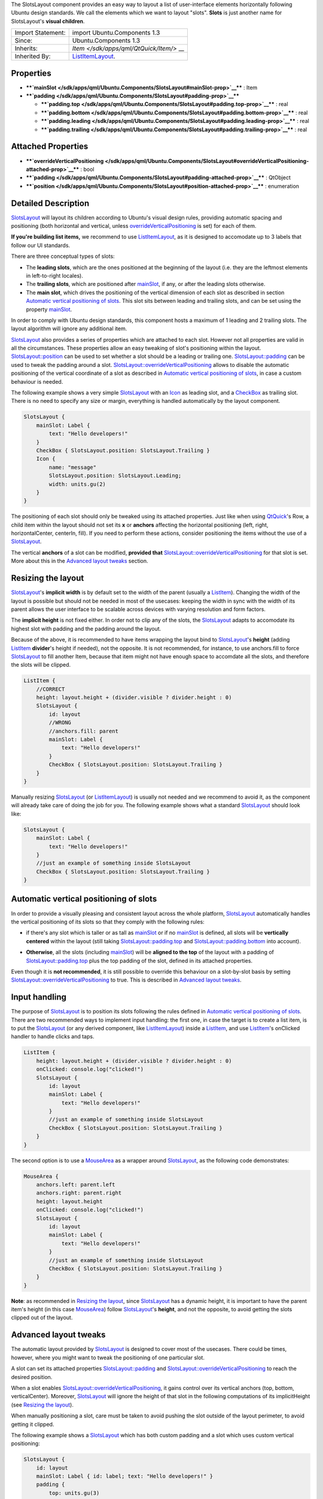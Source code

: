 The SlotsLayout component provides an easy way to layout a list of
user-interface elements horizontally following Ubuntu design standards.
We call the elements which we want to layout "slots". **Slots** is just
another name for SlotsLayout's **visual children**.

+--------------------------------------+--------------------------------------+
| Import Statement:                    | import Ubuntu.Components 1.3         |
+--------------------------------------+--------------------------------------+
| Since:                               | Ubuntu.Components 1.3                |
+--------------------------------------+--------------------------------------+
| Inherits:                            | `Item </sdk/apps/qml/QtQuick/Item/>` |
|                                      | __                                   |
+--------------------------------------+--------------------------------------+
| Inherited By:                        | `ListItemLayout </sdk/apps/qml/Ubunt |
|                                      | u.Components/ListItemLayout/>`__.    |
+--------------------------------------+--------------------------------------+

Properties
----------

-  ****`mainSlot </sdk/apps/qml/Ubuntu.Components/SlotsLayout#mainSlot-prop>`__****
   : Item
-  ****`padding </sdk/apps/qml/Ubuntu.Components/SlotsLayout#padding-prop>`__****

   -  ****`padding.top </sdk/apps/qml/Ubuntu.Components/SlotsLayout#padding.top-prop>`__****
      : real
   -  ****`padding.bottom </sdk/apps/qml/Ubuntu.Components/SlotsLayout#padding.bottom-prop>`__****
      : real
   -  ****`padding.leading </sdk/apps/qml/Ubuntu.Components/SlotsLayout#padding.leading-prop>`__****
      : real
   -  ****`padding.trailing </sdk/apps/qml/Ubuntu.Components/SlotsLayout#padding.trailing-prop>`__****
      : real

Attached Properties
-------------------

-  ****`overrideVerticalPositioning </sdk/apps/qml/Ubuntu.Components/SlotsLayout#overrideVerticalPositioning-attached-prop>`__****
   : bool
-  ****`padding </sdk/apps/qml/Ubuntu.Components/SlotsLayout#padding-attached-prop>`__****
   : QtObject
-  ****`position </sdk/apps/qml/Ubuntu.Components/SlotsLayout#position-attached-prop>`__****
   : enumeration

Detailed Description
--------------------

`SlotsLayout </sdk/apps/qml/Ubuntu.Components/SlotsLayout/>`__ will
layout its children according to Ubuntu's visual design rules, providing
automatic spacing and positioning (both horizontal and vertical, unless
`overrideVerticalPositioning </sdk/apps/qml/Ubuntu.Components/SlotsLayout#overrideVerticalPositioning-attached-prop>`__
is set) for each of them.

**If you're building list items,** we recommend to use
`ListItemLayout </sdk/apps/qml/Ubuntu.Components/ListItemLayout/>`__, as
it is designed to accomodate up to 3 labels that follow our UI
standards.

There are three conceptual types of slots:

-  The **leading slots**, which are the ones positioned at the beginning
   of the layout (i.e. they are the leftmost elements in left-to-right
   locales).
-  The **trailing slots**, which are positioned after
   `mainSlot </sdk/apps/qml/Ubuntu.Components/SlotsLayout#mainSlot-prop>`__,
   if any, or after the leading slots otherwise.
-  The **main slot**, which drives the positioning of the vertical
   dimension of each slot as described in section `Automatic vertical
   positioning of
   slots </sdk/apps/qml/Ubuntu.Components/SlotsLayout#automatic-vertical-positioning-of-slots>`__.
   This slot sits between leading and trailing slots, and can be set
   using the property
   `mainSlot </sdk/apps/qml/Ubuntu.Components/SlotsLayout#mainSlot-prop>`__.

In order to comply with Ubuntu design standards, this component hosts a
maximum of 1 leading and 2 trailing slots. The layout algorithm will
ignore any additional item.

`SlotsLayout </sdk/apps/qml/Ubuntu.Components/SlotsLayout/>`__ also
provides a series of properties which are attached to each slot. However
not all properties are valid in all the circumstances. These properties
allow an easy tweaking of slot's positioning within the layout.
`SlotsLayout::position </sdk/apps/qml/Ubuntu.Components/SlotsLayout#position-attached-prop>`__
can be used to set whether a slot should be a leading or trailing one.
`SlotsLayout::padding </sdk/apps/qml/Ubuntu.Components/SlotsLayout#padding-attached-prop>`__
can be used to tweak the padding around a slot.
`SlotsLayout::overrideVerticalPositioning </sdk/apps/qml/Ubuntu.Components/SlotsLayout#overrideVerticalPositioning-attached-prop>`__
allows to disable the automatic positioning of the vertical coordinate
of a slot as described in `Automatic vertical positioning of
slots </sdk/apps/qml/Ubuntu.Components/SlotsLayout#automatic-vertical-positioning-of-slots>`__,
in case a custom behaviour is needed.

The following example shows a very simple
`SlotsLayout </sdk/apps/qml/Ubuntu.Components/SlotsLayout/>`__ with an
`Icon </sdk/apps/qml/Ubuntu.Components/Icon/>`__ as leading slot, and a
`CheckBox </sdk/apps/qml/Ubuntu.Components/CheckBox/>`__ as trailing
slot. There is no need to specify any size or margin, everything is
handled automatically by the layout component.

.. code:: qml

    SlotsLayout {
        mainSlot: Label {
            text: "Hello developers!"
        }
        CheckBox { SlotsLayout.position: SlotsLayout.Trailing }
        Icon {
            name: "message"
            SlotsLayout.position: SlotsLayout.Leading;
            width: units.gu(2)
        }
    }

The positioning of each slot should only be tweaked using its attached
properties. Just like when using
`QtQuick <http://doc.qt.io/qt-5/qtquick-qmlmodule.html>`__'s Row, a
child item within the layout should not set its **x** or **anchors**
affecting the horizontal positioning (left, right, horizontalCenter,
centerIn, fill). If you need to perform these actions, consider
positioning the items without the use of a
`SlotsLayout </sdk/apps/qml/Ubuntu.Components/SlotsLayout/>`__.

The vertical **anchors** of a slot can be modified, **provided that**
`SlotsLayout::overrideVerticalPositioning </sdk/apps/qml/Ubuntu.Components/SlotsLayout#overrideVerticalPositioning-attached-prop>`__
for that slot is set. More about this in the `Advanced layout
tweaks </sdk/apps/qml/Ubuntu.Components/SlotsLayout#advanced-layout-tweaks>`__
section.

Resizing the layout
-------------------

`SlotsLayout </sdk/apps/qml/Ubuntu.Components/SlotsLayout/>`__'s
**implicit width** is by default set to the width of the parent (usually
a `ListItem </sdk/apps/qml/Ubuntu.Components/ListItem/>`__). Changing
the width of the layout is possible but should not be needed in most of
the usecases: keeping the width in sync with the width of its parent
allows the user interface to be scalable across devices with varying
resolution and form factors.

The **implicit height** is not fixed either. In order not to clip any of
the slots, the
`SlotsLayout </sdk/apps/qml/Ubuntu.Components/SlotsLayout/>`__ adapts to
accomodate its highest slot with padding and the padding around the
layout.

Because of the above, it is recommended to have items wrapping the
layout bind to
`SlotsLayout </sdk/apps/qml/Ubuntu.Components/SlotsLayout/>`__'s
**height** (adding
`ListItem </sdk/apps/qml/Ubuntu.Components/ListItem/>`__ **divider**'s
height if needed), not the opposite. It is not recommended, for
instance, to use anchors.fill to force
`SlotsLayout </sdk/apps/qml/Ubuntu.Components/SlotsLayout/>`__ to fill
another Item, because that item might not have enough space to accomdate
all the slots, and therefore the slots will be clipped.

.. code:: qml

    ListItem {
        //CORRECT
        height: layout.height + (divider.visible ? divider.height : 0)
        SlotsLayout {
            id: layout
            //WRONG
            //anchors.fill: parent
            mainSlot: Label {
                text: "Hello developers!"
            }
            CheckBox { SlotsLayout.position: SlotsLayout.Trailing }
        }
    }

Manually resizing
`SlotsLayout </sdk/apps/qml/Ubuntu.Components/SlotsLayout/>`__ (or
`ListItemLayout </sdk/apps/qml/Ubuntu.Components/ListItemLayout/>`__) is
usually not needed and we recommend to avoid it, as the component will
already take care of doing the job for you. The following example shows
what a standard
`SlotsLayout </sdk/apps/qml/Ubuntu.Components/SlotsLayout/>`__ should
look like:

.. code:: qml

    SlotsLayout {
        mainSlot: Label {
            text: "Hello developers!"
        }
        //just an example of something inside SlotsLayout
        CheckBox { SlotsLayout.position: SlotsLayout.Trailing }
    }

Automatic vertical positioning of slots
---------------------------------------

In order to provide a visually pleasing and consistent layout across the
whole platform,
`SlotsLayout </sdk/apps/qml/Ubuntu.Components/SlotsLayout/>`__
automatically handles the vertical positioning of its slots so that they
comply with the following rules:

-  if there's any slot which is taller or as tall as
   `mainSlot </sdk/apps/qml/Ubuntu.Components/SlotsLayout#mainSlot-prop>`__
   or if no
   `mainSlot </sdk/apps/qml/Ubuntu.Components/SlotsLayout#mainSlot-prop>`__
   is defined, all slots will be **vertically centered** within the
   layout (still taking
   `SlotsLayout::padding.top </sdk/apps/qml/Ubuntu.Components/SlotsLayout#padding.top-prop>`__
   and
   `SlotsLayout::padding.bottom </sdk/apps/qml/Ubuntu.Components/SlotsLayout#padding.bottom-prop>`__
   into account).

   |image0|

-  **Otherwise**, all the slots (including
   `mainSlot </sdk/apps/qml/Ubuntu.Components/SlotsLayout#mainSlot-prop>`__)
   will be **aligned to the top** of the layout with a padding of
   `SlotsLayout::padding.top </sdk/apps/qml/Ubuntu.Components/SlotsLayout#padding.top-prop>`__
   plus the top padding of the slot, defined in its attached properties.

   |image1|

Even though it is **not recommended**, it is still possible to override
this behaviour on a slot-by-slot basis by setting
`SlotsLayout::overrideVerticalPositioning </sdk/apps/qml/Ubuntu.Components/SlotsLayout#overrideVerticalPositioning-attached-prop>`__
to true. This is described in `Advanced layout
tweaks </sdk/apps/qml/Ubuntu.Components/SlotsLayout#advanced-layout-tweaks>`__.

Input handling
--------------

The purpose of
`SlotsLayout </sdk/apps/qml/Ubuntu.Components/SlotsLayout/>`__ is to
position its slots following the rules defined in `Automatic vertical
positioning of
slots </sdk/apps/qml/Ubuntu.Components/SlotsLayout#automatic-vertical-positioning-of-slots>`__.
There are two recommended ways to implement input handling: the first
one, in case the target is to create a list item, is to put the
`SlotsLayout </sdk/apps/qml/Ubuntu.Components/SlotsLayout/>`__ (or any
derived component, like
`ListItemLayout </sdk/apps/qml/Ubuntu.Components/ListItemLayout/>`__)
inside a `ListItem </sdk/apps/qml/Ubuntu.Components/ListItem/>`__, and
use `ListItem </sdk/apps/qml/Ubuntu.Components/ListItem/>`__'s onClicked
handler to handle clicks and taps.

.. code:: qml

    ListItem {
        height: layout.height + (divider.visible ? divider.height : 0)
        onClicked: console.log("clicked!")
        SlotsLayout {
            id: layout
            mainSlot: Label {
                text: "Hello developers!"
            }
            //just an example of something inside SlotsLayout
            CheckBox { SlotsLayout.position: SlotsLayout.Trailing }
        }
    }

The second option is to use a
`MouseArea </sdk/apps/qml/QtQuick/MouseArea/>`__ as a wrapper around
`SlotsLayout </sdk/apps/qml/Ubuntu.Components/SlotsLayout/>`__, as the
following code demonstrates:

.. code:: qml

    MouseArea {
        anchors.left: parent.left
        anchors.right: parent.right
        height: layout.height
        onClicked: console.log("clicked!")
        SlotsLayout {
            id: layout
            mainSlot: Label {
                text: "Hello developers!"
            }
            //just an example of something inside SlotsLayout
            CheckBox { SlotsLayout.position: SlotsLayout.Trailing }
        }
    }

**Note**: as recommended in `Resizing the
layout </sdk/apps/qml/Ubuntu.Components/SlotsLayout#resizing-the-layout>`__,
since `SlotsLayout </sdk/apps/qml/Ubuntu.Components/SlotsLayout/>`__ has
a dynamic height, it is important to have the parent item's height (in
this case `MouseArea </sdk/apps/qml/QtQuick/MouseArea/>`__) follow
`SlotsLayout </sdk/apps/qml/Ubuntu.Components/SlotsLayout/>`__'s
**height**, and not the opposite, to avoid getting the slots clipped out
of the layout.

Advanced layout tweaks
----------------------

The automatic layout provided by
`SlotsLayout </sdk/apps/qml/Ubuntu.Components/SlotsLayout/>`__ is
designed to cover most of the usecases. There could be times, however,
where you might want to tweak the positioning of one particular slot.

A slot can set its attached properties
`SlotsLayout::padding </sdk/apps/qml/Ubuntu.Components/SlotsLayout#padding-attached-prop>`__
and
`SlotsLayout::overrideVerticalPositioning </sdk/apps/qml/Ubuntu.Components/SlotsLayout#overrideVerticalPositioning-attached-prop>`__
to reach the desired position.

When a slot enables
`SlotsLayout::overrideVerticalPositioning </sdk/apps/qml/Ubuntu.Components/SlotsLayout#overrideVerticalPositioning-attached-prop>`__,
it gains control over its vertical anchors (top, bottom,
verticalCenter). Moreover,
`SlotsLayout </sdk/apps/qml/Ubuntu.Components/SlotsLayout/>`__ will
ignore the height of that slot in the following computations of its
implicitHeight (see `Resizing the
layout </sdk/apps/qml/Ubuntu.Components/SlotsLayout#resizing-the-layout>`__).

When manually positioning a slot, care must be taken to avoid pushing
the slot outside of the layout perimeter, to avoid getting it clipped.

The following example shows a
`SlotsLayout </sdk/apps/qml/Ubuntu.Components/SlotsLayout/>`__ which has
both custom padding and a slot which uses custom vertical positioning:

.. code:: qml

    SlotsLayout {
        id: layout
        mainSlot: Label { id: label; text: "Hello developers!" }
        padding {
            top: units.gu(3)
            bottom: units.gu(3)
        }
        CheckBox {
            anchors.top: label.top
            SlotsLayout.position: SlotsLayout.Trailing
            SlotsLayout.overrideVerticalPositioning: true
        }
    }

It is also possible to sort the slots in a relative fashion, by using
positions such as
`SlotsLayout </sdk/apps/qml/Ubuntu.Components/SlotsLayout/>`__.Leading+1,
for instance, if we want that slot to always be positioned after items
with position
`SlotsLayout </sdk/apps/qml/Ubuntu.Components/SlotsLayout/>`__.Leading.
This is particularly useful, for example, when subclassing
`SlotsLayout </sdk/apps/qml/Ubuntu.Components/SlotsLayout/>`__-based
components which already have predefined slots inside them. If, for
instance, the component we're subclassing has a slot with position
`SlotsLayout </sdk/apps/qml/Ubuntu.Components/SlotsLayout/>`__.Trailing,
we can add a slot to our subclass with position
`SlotsLayout </sdk/apps/qml/Ubuntu.Components/SlotsLayout/>`__.Trailing-1
if we want to make sure our slot is always positioned before the one in
the component we are deriving from. This scenario is shown in the
following example code:

.. code:: qml

    //ExampleLayout.qml
    SlotsLayout {
        id: layout
        mainSlot: Label { id: label; text: "Hello developers!" }
        CheckBox { SlotsLayout.position: SlotsLayout.Trailing }
    }

.. code:: qml

    //DerivedLayout.qml
    ExampleLayout {
        id: derivedLayout
        Icon {
            id: newSlot
            width: units.gu(2)
            name: "message"
            SlotsLayout.position: SlotsLayout.Trailing - 1
        }
    }

**See also**
`ListItemLayout </sdk/apps/qml/Ubuntu.Components/ListItemLayout/>`__.

Property Documentation
----------------------

+--------------------------------------------------------------------------+
|        \ mainSlot : `Item </sdk/apps/qml/QtQuick/Item/>`__               |
+--------------------------------------------------------------------------+

This property represents the main slot of the layout. By default,
`SlotsLayout </sdk/apps/qml/Ubuntu.Components/SlotsLayout/>`__ has no
mainSlot set.

The main slot is the one that defines the vertical positioning of the
other slots. Because of this, changing its position and
`overrideVerticalPositioning </sdk/apps/qml/Ubuntu.Components/SlotsLayout#overrideVerticalPositioning-attached-prop>`__
attached properties has no effect. More details can be found in the
section `Automatic vertical positioning of
slots </sdk/apps/qml/Ubuntu.Components/SlotsLayout#automatic-vertical-positioning-of-slots>`__.

**Note**: because of limitations in
`QtQuick <http://doc.qt.io/qt-5/qtquick-qmlmodule.html>`__/QML, it is
not possible to initialize mainSlot's attached properties. Setting
mainSlot's attached properties has to be done via JS, for example inside
Component.onCompleted, as shown in the following example:

.. code:: qml

    SlotsLayout {
        id: layout
        Component.onCompleted: {
            mainSlot.SlotsLayout.padding.leading =
                Qt.binding(function() { return units.gu(5) })
        }
        mainSlot: Label { id: label; text: "Hello developers!" }
        CheckBox {
            anchors.top: label.top
            SlotsLayout.position: SlotsLayout.Trailing
            SlotsLayout.overrideVerticalPositioning: true
        }
    }

| 

+--------------------------------------------------------------------------+
|        \ **padding group**                                               |
+==========================================================================+
|        \ padding.top : real                                              |
+--------------------------------------------------------------------------+
|        \ padding.bottom : real                                           |
+--------------------------------------------------------------------------+
|        \ padding.leading : real                                          |
+--------------------------------------------------------------------------+
|        \ padding.trailing : real                                         |
+--------------------------------------------------------------------------+

This property defines the padding around the bounding box which holds
all the slots. The default value for padding.leading is 1 Grid Unit. The
default value for padding.trailing is 1 Grid Unit.

The value of padding.top and padding.bottom depends on the size of the
slots which are in the layout:

-  if, according to the rules defined in `Automatic vertical positioning
   of
   slots </sdk/apps/qml/Ubuntu.Components/SlotsLayout#automatic-vertical-positioning-of-slots>`__,
   the slots are supposed to align to the top of the layout, padding.top
   and padding.bottom will have a value of **2** Grid Units.
-  otherwise, if according to the rules defined in `Automatic vertical
   positioning of
   slots </sdk/apps/qml/Ubuntu.Components/SlotsLayout#automatic-vertical-positioning-of-slots>`__
   the slots are supposed to be vertically centered in the layout,
   **and** the tallest slot
   (`mainSlot </sdk/apps/qml/Ubuntu.Components/SlotsLayout#mainSlot-prop>`__
   excluded) has a height of at least 4 Grid Units, padding.top and
   padding.bottom will be set to **1** Grid Unit.

**Note**: the automatic handling of padding.top and padding.bottom is
disabled once either padding.top or padding.bottom is set to a custom
value.

| 

Attached Property Documentation
-------------------------------

+--------------------------------------------------------------------------+
|        \ SlotsLayout.overrideVerticalPositioning : bool                  |
+--------------------------------------------------------------------------+

This attached property holds whether the layout should automatically
handle the vertical positioning of a slot. It is attached to every slot.
The default value is **false**.

If this property is set to true, the layout will ignore the
corresponding slot during the computation of the **implicitHeight** of
the whole layout (see `Resizing the
layout </sdk/apps/qml/Ubuntu.Components/SlotsLayout#resizing-the-layout>`__)
and will not modify its vertical position during the layout process. As
a consequence, it is possible, in that case, to manually set the
vertical anchors of that slot (verticalCenter, top, bottom) or even its
**y** property.

Care must be taken to avoid getting the slot clipped by positioning it
partly or completely outside of the
`SlotsLayout </sdk/apps/qml/Ubuntu.Components/SlotsLayout/>`__ that
holds it.

**Note**: changing the value of overrideVerticalPositioning of one slot
after the layout has already been initialized will reset its top,
bottom, verticalCenter, fill, centerIn anchors for that slot, and the
corresponding margins. Care must be taken to set the anchors to the
desired values only after setting overrideVerticalPositioning.

**Note**: this property is only valid for standard slots. Changing the
value of
`mainSlot </sdk/apps/qml/Ubuntu.Components/SlotsLayout#mainSlot-prop>`__'s
overrideVerticalPositioning has no effect.

| 

+--------------------------------------------------------------------------+
|        \ SlotsLayout.padding :                                           |
| `QtObject </sdk/apps/qml/QtQml/QtObject/>`__                             |
+--------------------------------------------------------------------------+

While `SlotsLayout </sdk/apps/qml/Ubuntu.Components/SlotsLayout/>`__'s
padding property defines the padding around the whole layout, this
attached property defines the padding around the slot it is attached to.

It is a grouped property that exposes the properties padding.top,
padding.bottom, padding.leading, padding.trailing.

The default value for
`SlotsLayout </sdk/apps/qml/Ubuntu.Components/SlotsLayout/>`__.padding.top
is 0. The default value for
`SlotsLayout </sdk/apps/qml/Ubuntu.Components/SlotsLayout/>`__.padding.bottom
is 0. The default value for
`SlotsLayout </sdk/apps/qml/Ubuntu.Components/SlotsLayout/>`__.padding.leading
is 1 Grid Unit. The default value for
`SlotsLayout </sdk/apps/qml/Ubuntu.Components/SlotsLayout/>`__.padding.trailing
is 1 Grid Unit.

Please note that **top** and **bottom** paddings are only used when
`SlotsLayout::overrideVerticalPositioning </sdk/apps/qml/Ubuntu.Components/SlotsLayout#overrideVerticalPositioning-attached-prop>`__
is set to false. More about this in `Automatic vertical positioning of
slots </sdk/apps/qml/Ubuntu.Components/SlotsLayout#automatic-vertical-positioning-of-slots>`__.

| 

+--------------------------------------------------------------------------+
|        \ SlotsLayout.position : enumeration                              |
+--------------------------------------------------------------------------+

This attached property defines the relative position of the slot inside
the layout. It is attached to each slot. The default value is
`SlotsLayout </sdk/apps/qml/Ubuntu.Components/SlotsLayout/>`__.Trailing.

Valid values for position are:

-  `SlotsLayout </sdk/apps/qml/Ubuntu.Components/SlotsLayout/>`__.First:
   the slot will be positioned at the beginning of the layout
-  `SlotsLayout </sdk/apps/qml/Ubuntu.Components/SlotsLayout/>`__.Leading:
   the slot will be positioned in the leading slots
-  `SlotsLayout </sdk/apps/qml/Ubuntu.Components/SlotsLayout/>`__.Trailing:
   the slot will be positioned in the trailing slots, i.e. the one
   towards the end of the layout.
-  `SlotsLayout </sdk/apps/qml/Ubuntu.Components/SlotsLayout/>`__.Last:
   the slot will be positioned at the end of the layout.

`ProgressionSlot </sdk/apps/qml/Ubuntu.Components/ProgressionSlot/>`__,
for instance, has its position set to
`SlotsLayout </sdk/apps/qml/Ubuntu.Components/SlotsLayout/>`__.Last, in
order to make sure the chevron is always displayed as the last trailing
slot.

Whenever there are more slots with the same SlotsLayout::position, they
will be positioned following the order in which they were added to the
layout.

It is also possible to define relative positioning between the slots, by
using values such as
`SlotsLayout </sdk/apps/qml/Ubuntu.Components/SlotsLayout/>`__.Leading+1,
or
`SlotsLayout </sdk/apps/qml/Ubuntu.Components/SlotsLayout/>`__.Trailing-3.
More about this in `Advanced layout
tweaks </sdk/apps/qml/Ubuntu.Components/SlotsLayout#advanced-layout-tweaks>`__.

**Note**: you can only change the position of standard slots. Changing
the position of
`mainSlot </sdk/apps/qml/Ubuntu.Components/SlotsLayout#mainSlot-prop>`__
has no effect.

| 

.. |image0| image:: /media/sdk/apps/qml/Ubuntu.Components/SlotsLayout/images/SlotsLayout_centerVertically.png
.. |image1| image:: /media/sdk/apps/qml/Ubuntu.Components/SlotsLayout/images/SlotsLayout_alignToTop.png

